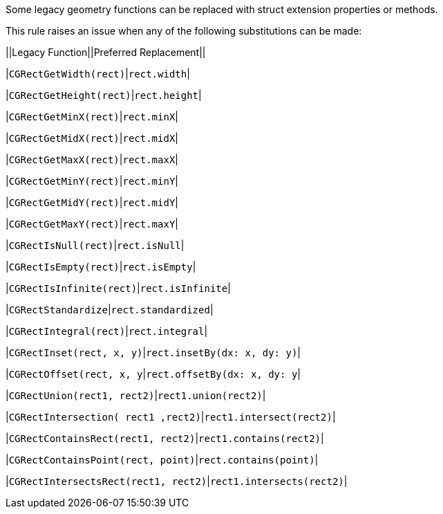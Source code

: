 Some legacy geometry functions can be replaced with struct extension properties or methods.


This rule raises an issue when any of the following substitutions can be made:


||Legacy Function||Preferred Replacement||

|``++CGRectGetWidth(rect)++``|``++rect.width++``|

|``++CGRectGetHeight(rect)++``|``++rect.height++``|

|``++CGRectGetMinX(rect)++``|``++rect.minX++``|

|``++CGRectGetMidX(rect)++``|``++rect.midX++``|

|``++CGRectGetMaxX(rect)++``|``++rect.maxX++``|

|``++CGRectGetMinY(rect)++``|``++rect.minY++``|

|``++CGRectGetMidY(rect)++``|``++rect.midY++``|

|``++CGRectGetMaxY(rect)++``|``++rect.maxY++``|

|``++CGRectIsNull(rect)++``|``++rect.isNull++``|

|``++CGRectIsEmpty(rect)++``|``++rect.isEmpty++``|

|``++CGRectIsInfinite(rect)++``|``++rect.isInfinite++``|

|``++CGRectStandardize++``|``++rect.standardized++``|

|``++CGRectIntegral(rect)++``|``++rect.integral++``|

|``++CGRectInset(rect, x, y)++``|``++rect.insetBy(dx: x, dy: y)++``|

|``++CGRectOffset(rect, x, y++``|``++rect.offsetBy(dx: x, dy: y++``|

|``++CGRectUnion(rect1, rect2)++``|``++rect1.union(rect2)++``|

|``++CGRectIntersection( rect1 ,rect2)++``|``++rect1.intersect(rect2)++``|

|``++CGRectContainsRect(rect1, rect2)++``|``++rect1.contains(rect2)++``|

|``++CGRectContainsPoint(rect, point)++``|``++rect.contains(point)++``|

|``++CGRectIntersectsRect(rect1, rect2)++``|``++rect1.intersects(rect2)++``|
